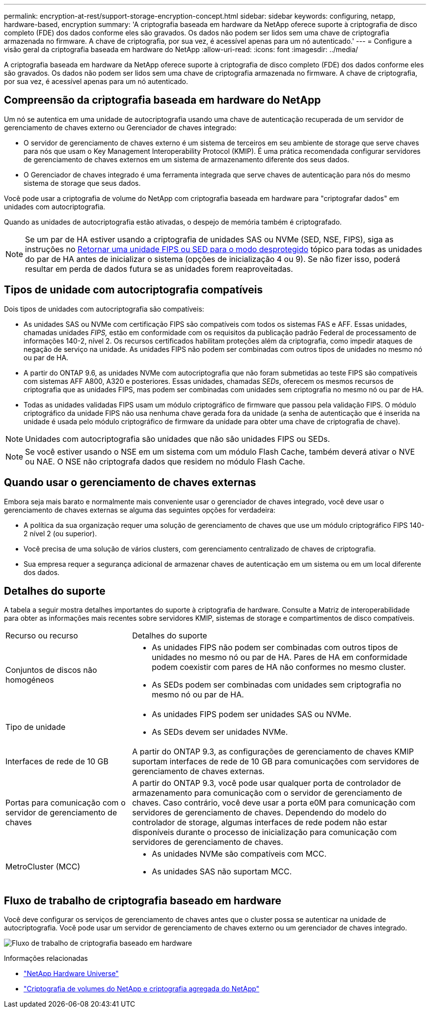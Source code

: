 ---
permalink: encryption-at-rest/support-storage-encryption-concept.html 
sidebar: sidebar 
keywords: configuring, netapp, hardware-based, encryption 
summary: 'A criptografia baseada em hardware da NetApp oferece suporte à criptografia de disco completo (FDE) dos dados conforme eles são gravados. Os dados não podem ser lidos sem uma chave de criptografia armazenada no firmware. A chave de criptografia, por sua vez, é acessível apenas para um nó autenticado.' 
---
= Configure a visão geral da criptografia baseada em hardware do NetApp
:allow-uri-read: 
:icons: font
:imagesdir: ../media/


[role="lead"]
A criptografia baseada em hardware da NetApp oferece suporte à criptografia de disco completo (FDE) dos dados conforme eles são gravados. Os dados não podem ser lidos sem uma chave de criptografia armazenada no firmware. A chave de criptografia, por sua vez, é acessível apenas para um nó autenticado.



== Compreensão da criptografia baseada em hardware do NetApp

Um nó se autentica em uma unidade de autocriptografia usando uma chave de autenticação recuperada de um servidor de gerenciamento de chaves externo ou Gerenciador de chaves integrado:

* O servidor de gerenciamento de chaves externo é um sistema de terceiros em seu ambiente de storage que serve chaves para nós que usam o Key Management Interoperability Protocol (KMIP). É uma prática recomendada configurar servidores de gerenciamento de chaves externos em um sistema de armazenamento diferente dos seus dados.
* O Gerenciador de chaves integrado é uma ferramenta integrada que serve chaves de autenticação para nós do mesmo sistema de storage que seus dados.


Você pode usar a criptografia de volume do NetApp com criptografia baseada em hardware para "criptografar dados" em unidades com autocriptografia.

Quando as unidades de autocriptografia estão ativadas, o despejo de memória também é criptografado.


NOTE: Se um par de HA estiver usando a criptografia de unidades SAS ou NVMe (SED, NSE, FIPS), siga as instruções no xref:return-seds-unprotected-mode-task.html[Retornar uma unidade FIPS ou SED para o modo desprotegido] tópico para todas as unidades do par de HA antes de inicializar o sistema (opções de inicialização 4 ou 9). Se não fizer isso, poderá resultar em perda de dados futura se as unidades forem reaproveitadas.



== Tipos de unidade com autocriptografia compatíveis

Dois tipos de unidades com autocriptografia são compatíveis:

* As unidades SAS ou NVMe com certificação FIPS são compatíveis com todos os sistemas FAS e AFF. Essas unidades, chamadas unidades _FIPS,_ estão em conformidade com os requisitos da publicação padrão Federal de processamento de informações 140-2, nível 2. Os recursos certificados habilitam proteções além da criptografia, como impedir ataques de negação de serviço na unidade. As unidades FIPS não podem ser combinadas com outros tipos de unidades no mesmo nó ou par de HA.
* A partir do ONTAP 9.6, as unidades NVMe com autocriptografia que não foram submetidas ao teste FIPS são compatíveis com sistemas AFF A800, A320 e posteriores. Essas unidades, chamadas _SEDs_, oferecem os mesmos recursos de criptografia que as unidades FIPS, mas podem ser combinadas com unidades sem criptografia no mesmo nó ou par de HA.
* Todas as unidades validadas FIPS usam um módulo criptográfico de firmware que passou pela validação FIPS. O módulo criptográfico da unidade FIPS não usa nenhuma chave gerada fora da unidade (a senha de autenticação que é inserida na unidade é usada pelo módulo criptográfico de firmware da unidade para obter uma chave de criptografia de chave).



NOTE: Unidades com autocriptografia são unidades que não são unidades FIPS ou SEDs.


NOTE: Se você estiver usando o NSE em um sistema com um módulo Flash Cache, também deverá ativar o NVE ou NAE. O NSE não criptografa dados que residem no módulo Flash Cache.



== Quando usar o gerenciamento de chaves externas

Embora seja mais barato e normalmente mais conveniente usar o gerenciador de chaves integrado, você deve usar o gerenciamento de chaves externas se alguma das seguintes opções for verdadeira:

* A política da sua organização requer uma solução de gerenciamento de chaves que use um módulo criptográfico FIPS 140-2 nível 2 (ou superior).
* Você precisa de uma solução de vários clusters, com gerenciamento centralizado de chaves de criptografia.
* Sua empresa requer a segurança adicional de armazenar chaves de autenticação em um sistema ou em um local diferente dos dados.




== Detalhes do suporte

A tabela a seguir mostra detalhes importantes do suporte à criptografia de hardware. Consulte a Matriz de interoperabilidade para obter as informações mais recentes sobre servidores KMIP, sistemas de storage e compartimentos de disco compatíveis.

[cols="30,70"]
|===


| Recurso ou recurso | Detalhes do suporte 


 a| 
Conjuntos de discos não homogéneos
 a| 
* As unidades FIPS não podem ser combinadas com outros tipos de unidades no mesmo nó ou par de HA. Pares de HA em conformidade podem coexistir com pares de HA não conformes no mesmo cluster.
* As SEDs podem ser combinadas com unidades sem criptografia no mesmo nó ou par de HA.




 a| 
Tipo de unidade
 a| 
* As unidades FIPS podem ser unidades SAS ou NVMe.
* As SEDs devem ser unidades NVMe.




 a| 
Interfaces de rede de 10 GB
 a| 
A partir do ONTAP 9.3, as configurações de gerenciamento de chaves KMIP suportam interfaces de rede de 10 GB para comunicações com servidores de gerenciamento de chaves externas.



 a| 
Portas para comunicação com o servidor de gerenciamento de chaves
 a| 
A partir do ONTAP 9.3, você pode usar qualquer porta de controlador de armazenamento para comunicação com o servidor de gerenciamento de chaves. Caso contrário, você deve usar a porta e0M para comunicação com servidores de gerenciamento de chaves. Dependendo do modelo do controlador de storage, algumas interfaces de rede podem não estar disponíveis durante o processo de inicialização para comunicação com servidores de gerenciamento de chaves.



 a| 
MetroCluster (MCC)
 a| 
* As unidades NVMe são compatíveis com MCC.
* As unidades SAS não suportam MCC.


|===


== Fluxo de trabalho de criptografia baseado em hardware

Você deve configurar os serviços de gerenciamento de chaves antes que o cluster possa se autenticar na unidade de autocriptografia. Você pode usar um servidor de gerenciamento de chaves externo ou um gerenciador de chaves integrado.

image:nse-workflow.gif["Fluxo de trabalho de criptografia baseado em hardware"]

.Informações relacionadas
* link:https://hwu.netapp.com/["NetApp Hardware Universe"^]
* link:https://www.netapp.com/pdf.html?item=/media/17070-ds-3899.pdf["Criptografia de volumes do NetApp e criptografia agregada do NetApp"^]

